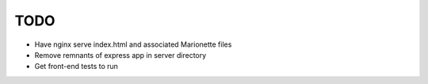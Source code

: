 TODO
====

* Have nginx serve index.html and associated Marionette files
* Remove remnants of express app in server directory
* Get front-end tests to run
